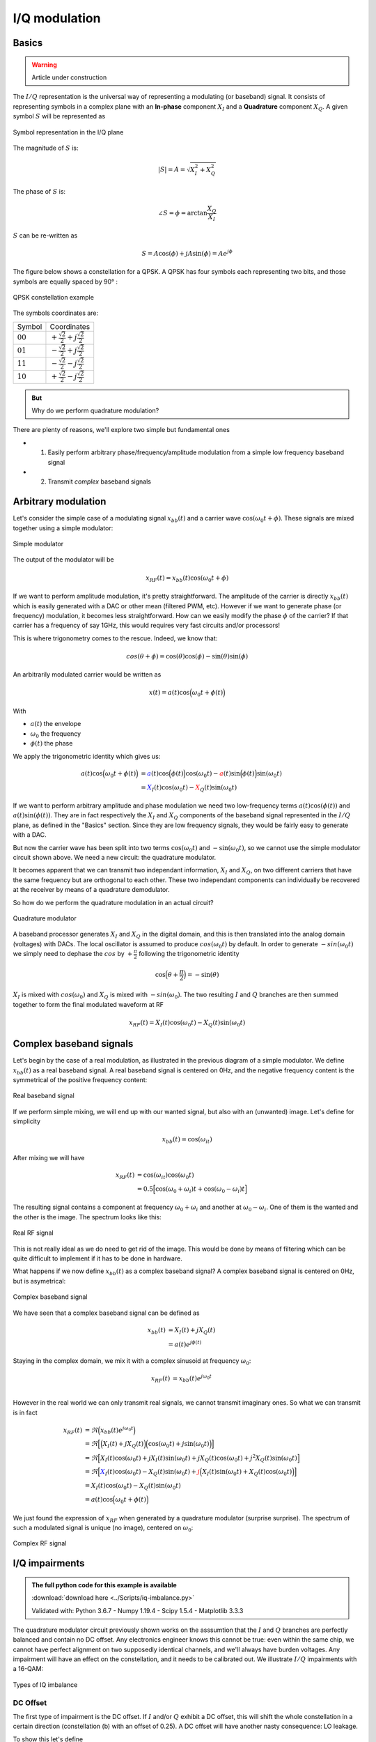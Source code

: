 ===========================
I/Q modulation
===========================

Basics
===========================

.. warning::
    Article under construction

The :math:`I/Q` representation is the universal way of representing a modulating (or baseband) signal. It consists of representing symbols
in a complex plane with an **In-phase** component :math:`X_I` and a **Quadrature** component :math:`X_Q`. A given symbol :math:`S`
will be represented as

.. _iq:
.. figure:: iq_constellation.svg
    :align: center
    :scale: 100%

    Symbol representation in the I/Q plane

The magnitude of :math:`S` is:

.. math::

    |S| = A = \sqrt{X_I^2 + X_Q^2}

The phase of :math:`S` is:

.. math::

    \angle{S} = \phi = \arctan{\frac{X_Q}{X_I}}

:math:`S` can be re-written as

.. math::

    S = A\cos(\phi) + jA\sin(\phi) = Ae^{j\phi}

The figure below shows a constellation for a QPSK. A QPSK has four symbols each representing two bits,
and those symbols are equally spaced by 90° :

.. _qpsk_iq:
.. figure:: QPSK_constellation.svg
    :align: center
    :scale: 100%

    QPSK constellation example

The symbols coordinates are:

+-------------+---------------------------------------------------+
| Symbol      |  Coordinates                                      |
+-------------+---------------------------------------------------+
| :math:`00`  | :math:`+\frac{\sqrt{2}}{2} + j\frac{\sqrt{2}}{2}` |
+-------------+---------------------------------------------------+
| :math:`01`  | :math:`-\frac{\sqrt{2}}{2} + j\frac{\sqrt{2}}{2}` |
+-------------+---------------------------------------------------+
| :math:`11`  | :math:`-\frac{\sqrt{2}}{2} - j\frac{\sqrt{2}}{2}` |
+-------------+---------------------------------------------------+
| :math:`10`  | :math:`+\frac{\sqrt{2}}{2} - j\frac{\sqrt{2}}{2}` |
+-------------+---------------------------------------------------+

.. admonition:: But

    Why do we perform quadrature modulation?

There are plenty of reasons, we'll explore two simple but fundamental ones

- 1) Easily perform arbitrary phase/frequency/amplitude modulation from a simple low frequency baseband signal  

- 2) Transmit *complex* baseband signals

Arbitrary modulation
=========================

Let's consider the simple case of a modulating signal :math:`x_{bb}(t)` and a carrier wave :math:`\cos{(\omega_0t + \phi)}`. 
These signals are mixed together using a simple modulator:

.. _real-mixing:
.. figure:: real_mixing.svg
    :align: center
    :scale: 100%

    Simple modulator

The output of the modulator will be 

.. math::

    x_{RF}(t) = x_{bb}(t)\cos{(\omega_0t+\phi)}

If we want to perform amplitude modulation, it's pretty straightforward. The amplitude of the carrier is directly :math:`x_{bb}(t)` which 
is easily generated with a DAC or other mean (filtered PWM, etc). However if we want to generate phase (or frequency) modulation, it becomes less straightforward. 
How can we easily modify the phase :math:`\phi` of the carrier? If that carrier has a frequency of say 1GHz, this would requires very fast 
circuits and/or processors!

This is where trigonometry comes to the rescue. Indeed, we know that:

.. math::

    cos(\theta+\phi) = \cos(\theta)\cos(\phi) - \sin(\theta)\sin(\phi)

An arbitrarily modulated carrier would be written as

.. math::

    x(t) =  a(t)\cos\Bigl(\omega_0t+\phi(t)\Bigl)

With 

- :math:`a(t)` the envelope
- :math:`\omega_0` the frequency
- :math:`\phi(t)` the phase

We apply the trigonometric identity which gives us:

.. math::

    \begin{align}
        a(t)\cos\Bigl(\omega_0t+\phi(t)\Bigl) &= \color{blue}a(t)\cos\Bigl(\phi(t)\Bigl)\color{black}\cos(\omega_0t) - \color{red}a(t)\sin\Bigl(\phi(t)\Bigl)\color{black}\sin(\omega_0t) \\
                                              &= \color{blue}X_I(t)\color{black}\cos(\omega_0t) - \color{red}X_Q(t)\color{black}\sin(\omega_0t)
    \end{align}

If we want to perform arbitrary amplitude and phase modulation we need two low-frequency terms :math:`a(t)\cos(\phi(t))` and :math:`a(t)\sin(\phi(t))`.
They are in fact respectively the :math:`X_I` and :math:`X_Q` components of the baseband signal represented in the :math:`I/Q` plane, as defined in the "Basics" section. 
Since they are low frequency signals, they would be fairly easy to generate with a DAC.

But now the carrier wave has been split into two terms :math:`\cos(\omega_0t)` and :math:`-\sin(\omega_0t)`, so we cannot use
the simple modulator circuit shown above. We need a new circuit: the quadrature modulator.

It becomes apparent that we can transmit two independant information, :math:`X_I` and :math:`X_Q`, on two different carriers
that have the same frequency but are orthogonal to each other. These two independant components can individually be 
recovered at the receiver by means of a quadrature demodulator.

So how do we perform the quadrature modulation in an actual circuit?

.. _complex-mixing:
.. figure:: complex_mixing.svg
    :align: center
    :scale: 100%

    Quadrature modulator

A baseband processor generates :math:`X_I` and :math:`X_Q` in the digital domain, and this is then translated into the analog domain
(voltages) with DACs. The local oscillator is assumed to produce :math:`cos(\omega_0t)` by default. In order to generate :math:`-sin(\omega_0t)`
we simply need to dephase the :math:`cos` by :math:`+\frac{\pi}{2}` following the trigonometric identity

.. math::

    \cos\Bigl(\theta+\frac{\pi}{2}\Bigl) = -\sin(\theta)

:math:`X_I` is mixed with :math:`cos(\omega_0)` and :math:`X_Q` is mixed with :math:`-sin(\omega_0)`.
The two resulting :math:`I` and :math:`Q` branches are then summed together to form the final modulated waveform at RF

.. math::

    x_{RF}(t) = X_I(t)\cos(\omega_0t) - X_Q(t)\sin(\omega_0t)


Complex baseband signals
=======================================

Let's begin by the case of a real modulation, as illustrated in the previous diagram of a simple modulator. We define :math:`x_{bb}(t)`
as a real baseband signal. A real baseband signal is centered on 0Hz, and the negative frequency content is the symmetrical
of the positive frequency content:

.. _real-bb:
.. figure:: iq_realBB.svg
    :align: center
    :scale: 100%

    Real baseband signal

If we perform simple mixing, we will end up with our wanted signal, but also with an (unwanted) image. Let's define for simplicity

.. math::

    x_{bb}(t) =  \cos(\omega_it)

After mixing we will have 

.. math::

    \begin{align}
        x_{RF}(t) &= \cos(\omega_it)\cos(\omega_0t) \\
                  &= 0.5\Bigl[\cos(\omega_0+\omega_i)t + \cos(\omega_0-\omega_i)t\Bigl]
    \end{align}

The resulting signal contains a component at frequency :math:`\omega_0+\omega_i` and another at :math:`\omega_0-\omega_i`. 
One of them is the wanted and the other is the image. The spectrum looks like this:

.. _real-rf:
.. figure:: iq_realRF.svg
    :align: center
    :scale: 100%

    Real RF signal

This is not really ideal as we do need to get rid of the image. This would be done by means of filtering which can be quite difficult to implement
if it has to be done in hardware.

What happens if we now define :math:`x_{bb}(t)` as a complex baseband signal? A complex baseband signal is centered on 0Hz, 
but is asymetrical:

.. _cpx-bb:
.. figure:: iq_cpxBB.svg
    :align: center
    :scale: 100%

    Complex baseband signal

We have seen that a complex baseband signal can be defined as 

.. math::

    \begin{align}
        x_{bb}(t) &= X_I(t) + jX_Q(t) \\
                  &= a(t)e^{j\phi(t)}
    \end{align}

Staying in the complex domain, we mix it with a complex sinusoid at frequency :math:`\omega_0`:

.. math::

    \begin{align}
        x_{RF}(t) &= x_{bb}(t)e^{j\omega_0t} \\
    \end{align}

However in the real world we can only transmit real signals, we cannot transmit imaginary ones. So what we can transmit is in fact

.. math::

    \begin{align}
        x_{RF}(t) &= \Re\Bigl(x_{bb}(t)e^{j\omega_0t}\Bigl) \\
                  &= \Re\Bigl[\Bigl(X_I(t)+jX_Q(t)\Bigl)\Bigl(\cos(\omega_0t)+j\sin(\omega_0t)\Bigl)\Bigl] \\
                  &= \Re\Bigl[X_I(t)\cos(\omega_0t) + jX_I(t)\sin(\omega_0t) + jX_Q(t)\cos(\omega_0t) + j^2X_Q(t)\sin(\omega_0t)\Bigl] \\
                  &= \Re\Bigl[\color{blue}X_I(t)\cos(\omega_0t)-X_Q(t)\sin(\omega_0t) \color{black}+ \color{red}j\Bigl(X_I(t)\sin(\omega_0t)+X_Q(t)\cos(\omega_0t)\Bigl)\color{black}\Bigl] \\
                  &= X_I(t)\cos(\omega_0t)-X_Q(t)\sin(\omega_0t) \\
                  &= a(t)\cos\Bigl(\omega_0t + \phi(t)\Bigl)
    \end{align}

We just found the expression of :math:`x_{RF}` when generated by a quadrature modulator (surprise surprise). 
The spectrum of such a modulated signal is unique (no image), centered on :math:`\omega_0`:

.. _cps-rf:
.. figure:: iq_cpxRF.svg
    :align: center
    :scale: 100%

    Complex RF signal


I/Q impairments
=======================================

.. admonition:: The full python code for this example is available
   :class: pythonCode

   :download:`download here <../Scripts/iq-imbalance.py>`

   Validated with: Python 3.6.7 - Numpy 1.19.4 - Scipy 1.5.4 - Matplotlib 3.3.3

The quadrature modulator circuit previously shown works on the asssumtion that the :math:`I` and :math:`Q` branches are perfectly balanced and contain no
DC offset.
Any electronics engineer knows this cannot be true: even within the same chip, we cannot have perfect alignment on two
supposedly identical channels, and we'll always have burden voltages. Any impairment will have an effect on the constellation, and 
it needs to be calibrated out. We illustrate :math:`I/Q` impairments with a 16-QAM:

.. _iq-imbalance:
.. figure:: iq_imbalance.svg
    :align: center
    :scale: 100%

    Types of IQ imbalance

DC Offset
----------------

The first type of impairment is the DC offset. If :math:`I` and/or :math:`Q` exhibit a DC offset, this will shift the whole constellation
in a certain direction (constellation (b) with an offset of 0.25). A DC offset will have another nasty consequence: LO leakage.

To show this let's define 

.. math::

    \begin{align}
        X_I' &= X_I + DC \\
        X_Q' &= X_Q + DC
    \end{align}

Then if we mix with our LO we get

.. math::

    \begin{align}
        x_{RF}'(t) &= (X_I + DC)\cos(\omega_0t) - (X_Q + DC)\sin(\omega_0t) \\
                  &= \color{blue}X_I\cos(\omega_0t) - X_Q\sin(\omega_0t) \color{black}- \color{red}DC\Bigl(\cos(\omega_0t) - \sin(\omega_0t)\Bigl) \\
                  &= \color{blue}x_{RF}(t) \color{black}- \color{red}DC\cos(\omega_0t)
    \end{align}

The output contains our modulated signal :math:`x_{RF}(t)`, but it also contains the LO (unmodulated carrier), scaled by the 
DC offset value! This is a big issue for the receiver as when the signal is received and converted back to baseband, that LO component
will be transformed back do a DC value which will then degrade the receiver performance (blocking). LO leakage can also cause the apparition
of images by intermodulating with the wanted. The picture below shows a real-life example of LO leakage:

.. _iq-LOleak:
.. figure:: LO-leakage.png
    :align: center
    :scale: 50%

    Example of LO leakage

Gain imbalance
----------------

Gain imbalance happens when one the paths exhibits a different gain than the other one.

.. math::

    \begin{align}
        X_I' &= X_I \\
        X_Q' &= (1+\alpha)X_Q 
    \end{align}

This will cause the constellation to *stretch* along an axis (constellation (c) with a gain of 1.5). For example, if we 
assume :math:`I` to have a gain of 1 and :math:`Q` to have a higher gain, the constellation will stretch along the 
:math:`Q` axis.This is easy to guess since the :math:`I` coordinate does not change but the :math:`Q` coordinate 
increases in value.

Phase imbalance
----------------

Phase imbalance happens when one the paths (after mixing) exhibits a different phase than the other one. This will cause
the constellation to *skew* (constellation (d) with a phase imbalance of 10 degrees). In that case both :math:`I` and :math:`Q` 
coordinates change. To understand why we need to do a little bit of math.

Let's define 

.. math::

    \begin{align}
        x_{RF}(t) &= X_I(t)\cos(\omega_0t) - X_Q(t)\sin(\omega_0t-\phi) \\
                  &= X_I(t)\cos\omega_0t - X_Q(t)\Bigl[\sin\omega_0t\cos\phi + cos\omega_0t\sin\phi\Bigl] \\
                  &= \cos\omega_0t\color{blue}\Bigl(X_I-X_Q\sin\phi\Bigl) \color{black} - \sin\omega_0t\color{red}\Bigl(X_Q\cos\phi\Bigl) \\
    \end{align}

We end up with an **In-phase** path which contains our original :math:`X_I` but now also contains a scaled version of :math:`X_Q`.
This is equivalent to an altered baseband signal where :math:`X_I' = X_I-X_Q\sin\phi`. Similarly for the **Quadrature** path
we have an equivalent :math:`X_Q' = X_Q\cos\phi`.

You can play with the provided python script to see the effect of :math:`I/Q` impairments on a constellation. 

EVM (Vector Error Magnitude)
=======================================

On top of potential :math:`I/Q` impairments that can occur at the transmitter or at the receiver, our symbols can also get distorted 
when they are transmitted over-the-air: from additional white noise to reflections/diffractions,
or interferers, the symbol we receive at the end will surely not be exactly where we expect it.

.. _channel:
.. figure:: iq_channel.svg
    :align: center
    :scale: 100%

    Transmission through a channel

In the :math:`I/Q` plane, we can plot a vector from the expected or wanted symbol, and another vector from the measured symbol.
A third vector connecting these two symbols is called the **Error Vector**.

.. _evm:
.. figure:: iq_evm.svg
    :align: center
    :scale: 100%

    EVM phasor diagram

The differences on the values of :math:`I` and :math:`Q` for the wanted and measured vectors allow us the calculate the length of 
the error vector called the **Error Vector Magnitude**, or EVM, defined as:

.. math::

    EVM = \sqrt{I_{err}^2+Q_{err}^2}

The EVM, a sort of SNR figure of merit, is often expressed in :math:`\%` or in :math:`dB`. Be careful the decibel value is computed using 20log(...) 
and not 10log(...).
